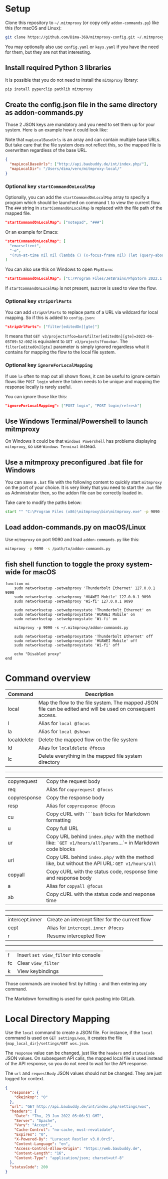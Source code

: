 * Setup

Clone this repository to =~/.mitmproxy= (or copy only =addon-commands.py=) like this (for macOS and Linux):

#+begin_src bash :results output silent
git clone https://github.com/Dima-369/mitmproxy-config.git ~/.mitmproxy
#+end_src

You may optionally also use =config.yaml= or =keys.yaml= if you have the need for them, but they are not that interesting.

** Install required Python 3 libraries

It is possible that you do not need to install the =mitmproxy= library:

#+begin_src bash
pip install pyperclip pathlib mitmproxy
#+end_src

** Create the config.json file in the same directory as addon-commands.py

Those 2 JSON keys are mandatory and you need to set them up for your system. Here is an example how it could look like:

Note that =mapLocalBaseUrls= is an array and can contain multiple base URLs. But take care that the file system does not reflect this, so the mapped file is overwritten regardless of the base URL.

#+begin_src json
{
  "mapLocalBaseUrls": ["http://api.baubuddy.de/int/index.php/"],
  "mapLocalDir": "/Users/dima/vero/mitmproxy-local/"
}
#+end_src


*** Optional key =startCommandOnLocalMap=

Optionally, you can add the =startCommandOnLocalMap= array to specify a program which should be launched on command =l= to view the current flow. The =###= string in =startCommandOnLocalMap= is replaced with the file path of the mapped file.

#+begin_src json
  "startCommandOnLocalMap": ["notepad", "###"]
#+end_src

Or an example for Emacs:

#+begin_src json
  "startCommandOnLocalMap": [
    "emacsclient",
    "-e",
    "(run-at-time nil nil (lambda () (x-focus-frame nil) (let (query-about-changed-file) (find-file \"###\") (revert-buffer-quick) (goto-char (point-min)))))"
  ]
#+end_src

You can also use this on Windows to open =PhpStorm=:

#+begin_src json
"startCommandOnLocalMap": ["C:/Program Files/JetBrains/PhpStorm 2022.1.2/bin/phpstorm64.exe", "###"]
#+end_src

If =startCommandOnLocalMap= is not present, =$EDITOR= is used to view the flow.

*** Optional key =stripUrlParts=

You can add =stripUrlParts= to replace parts of a URL via wildcard for local mapping. So if this is added to =config.json=:

#+begin_src json
"stripUrlParts": ["filter[editedOn][gte]"]
#+end_src

It means that =GET v3/projects?foo=bar&filter[editedOn][gte]=2023-06-05T09:52:00Z= is equivalent to =GET v3/projects?foo=bar=. The =filter[editedOn][gte]= parameter is simply ignored regardless what it contains for mapping the flow to the local file system.

*** Optional key =ignoreForLocalMapping=

If use =la= often to map out all shown flows, it can be useful to ignore certain flows like =POST login= where the token needs to be unique and mapping the response locally is rarely useful.

You can ignore those like this:

#+begin_src json
"ignoreForLocalMapping": ["POST login", "POST login/refresh"]
#+end_src

** Use Windows Terminal/Powershell to launch mitmproxy

On Windows it could be that =Windows Powershell= has problems displaying =mitmproxy=, so use =Windows Terminal= instead.

** Use a mitmproxy preconfigured .bat file for Windows

You can save a =.bat= file with the following content to quickly start =mitmproxy= on the port of your choice. It is very likely that you need to start the =.bat= file as Administrator then, so the addon file can be correctly loaded in.

Take care to modify the paths below:

#+begin_src bat
start "" "C:\Program Files (x86)\mitmproxy\bin\mitmproxy.exe" -p 9090 -s "C:\addon-commands.py"
#+end_src

** Load addon-commands.py on macOS/Linux

Use =mitmproxy= on port 9090 and load =addon-commands.py= like this:

#+begin_src bash
mitmproxy -p 9090 -s /path/to/addon-commands.py
#+end_src

** fish shell function to toggle the proxy system-wide for macOS

#+begin_src fish
function mi
    sudo networksetup -setwebproxy 'Thunderbolt Ethernet' 127.0.0.1 9090
    sudo networksetup -setwebproxy 'HUAWEI Mobile' 127.0.0.1 9090
    sudo networksetup -setwebproxy 'Wi-fi' 127.0.0.1 9090

    sudo networksetup -setwebproxystate 'Thunderbolt Ethernet' on
    sudo networksetup -setwebproxystate 'HUAWEI Mobile' on
    sudo networksetup -setwebproxystate 'Wi-fi' on

    mitmproxy -p 9090 -s ~/.mitmproxy/addon-commands.py

    sudo networksetup -setwebproxystate 'Thunderbolt Ethernet' off
    sudo networksetup -setwebproxystate 'HUAWEI Mobile' off
    sudo networksetup -setwebproxystate 'Wi-fi' off

    echo "Disabled proxy"
end
#+end_src


* Command overview

| Command     | Description                                                                                          |
|---------------+-----------------------------------------------------------------------------------------------------|
| local          | Map the flow to the file system. The mapped JSON file can be edited and will be used on consequent access. |
| l              | Alias for =local @focus=                                                                                 |
| la             | Alias for =local @shown=                                                                                |
| localdelete     | Delete the mapped flow on the file system                                                              |
| ld             | Alias for =localdelete @focus=                                                                            |
| lc             | Delete everything in the mapped file system directory                                                    |
-----
| copyrequest  | Copy the request body                                                                             |
| req          | Alias for =copyrequest @focus=                                                                       |
| copyresponse | Copy the response body                                                                           |
| resp          | Alias for =copyresponse @focus=                                                                      |
| cu           | Copy cURL with =```bash= ticks for Markdown formatting                                                 |
| u            | Copy full URL                                                                                     |
| ur            | Copy URL behind =index.php/= with the method like: =`GET v1/hours/all?params=...`= in Markdown code blocks |
| url           | Copy URL behind =index.php/= with the method like, but without the API URL: =GET v1/hours/all=             |
| copyall       | Copy cURL with the status code, response time and response body                                     |
| a            | Alias for =copyall @focus=                                                                            |
| ab           | Copy cURL with the status code and response time                                                   |
-----
| intercept.inner | Create an intercept filter for the current flow                                                            |
| cept          | Alias for =intercept.inner @focus=                                                                        |
| r              | Resume intercepted flow                                                                              |
-----
| f              | Insert =set view_filter= into console                                                                       |
| fc             | Clear =view_filter=                                                                                      |
| k             | View keybindings                                                                                     |

Those commands are invoked first by hitting =:= and then entering any command.

The Markdown formatting is used for quick pasting into GitLab.

* Local Directory Mapping

Use the =local= command to create a JSON file. For instance, if the =local= command is used on =GET settings/wos=, it creates the file ={map_local_dir}/settings/GET wos.json=.

The =response= value can be changed, just like the =headers= and =statusCode= JSON values. On subsequent API calls, the mapped local file is used instead of the API response, so you do not need to wait for the API response.

The =url= and =requestBody= JSON values should not be changed. They are just logged for context.

#+begin_src json
{
  "response": {
    "dkeinkop": "0"
  },
  "url": "GET http://api.baubuddy.de/int/index.php/settings/wos",
  "headers": {
    "Date": "Thu, 23 Jun 2022 05:06:51 GMT",
    "Server": "Apache",
    "Vary": "Accept",
    "Cache-Control": "no-cache, must-revalidate",
    "Expires": "0",
    "X-Powered-By": "Luracast Restler v3.0.0rc5",
    "Content-Language": "en",
    "Access-Control-Allow-Origin": "https://web.baubuddy.de",
    "Content-Length": "16",
    "Content-Type": "application/json; charset=utf-8"
  },
  "statusCode": 200
}
#+end_src
